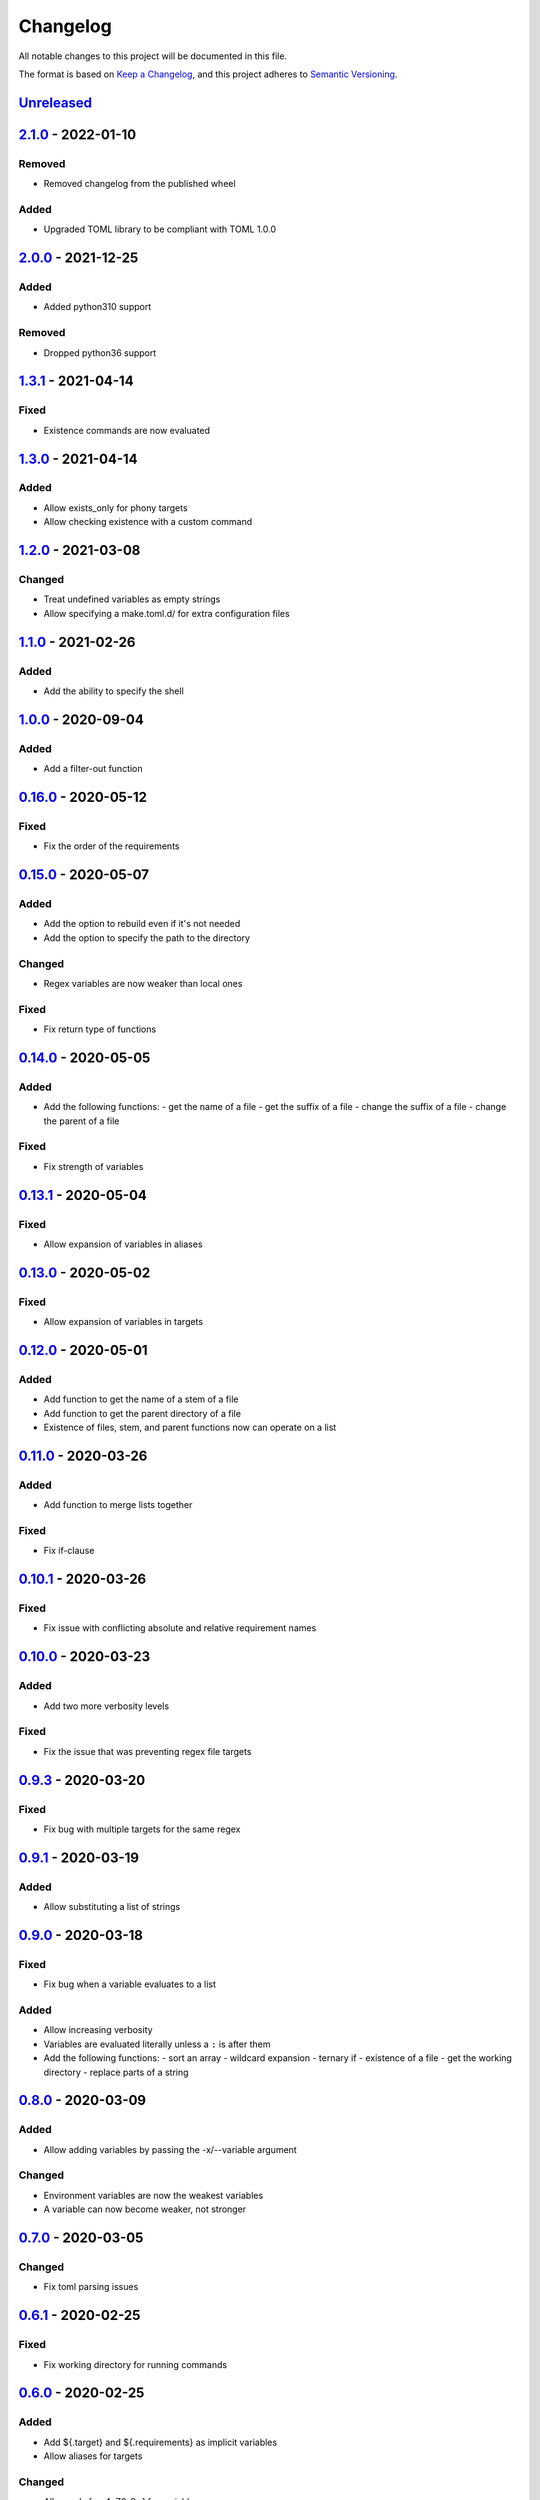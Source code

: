 =========
Changelog
=========

All notable changes to this project will be documented in this file.

The format is based on `Keep a Changelog`_, and this project adheres to `Semantic Versioning`_.

`Unreleased`_
-------------

`2.1.0`_ - 2022-01-10
---------------------

Removed
^^^^^^^
* Removed changelog from the published wheel

Added
^^^^^
* Upgraded TOML library to be compliant with TOML 1.0.0

`2.0.0`_ - 2021-12-25
---------------------

Added
^^^^^
* Added python310 support

Removed
^^^^^^^
* Dropped python36 support

`1.3.1`_ - 2021-04-14
---------------------

Fixed
^^^^^
* Existence commands are now evaluated

`1.3.0`_ - 2021-04-14
---------------------

Added
^^^^^
* Allow exists_only for phony targets
* Allow checking existence with a custom command

`1.2.0`_ - 2021-03-08
---------------------

Changed
^^^^^^^
* Treat undefined variables as empty strings
* Allow specifying a make.toml.d/ for extra configuration files

`1.1.0`_ - 2021-02-26
---------------------

Added
^^^^^
* Add the ability to specify the shell

`1.0.0`_ - 2020-09-04
---------------------

Added
^^^^^
* Add a filter-out function

`0.16.0`_ - 2020-05-12
----------------------

Fixed
^^^^^
* Fix the order of the requirements

`0.15.0`_ - 2020-05-07
----------------------

Added
^^^^^
* Add the option to rebuild even if it's not needed
* Add the option to specify the path to the directory

Changed
^^^^^^^
* Regex variables are now weaker than local ones

Fixed
^^^^^
* Fix return type of functions

`0.14.0`_ - 2020-05-05
----------------------

Added
^^^^^
* Add the following functions:
  - get the name of a file
  - get the suffix of a file
  - change the suffix of a file
  - change the parent of a file

Fixed
^^^^^
* Fix strength of variables

`0.13.1`_ - 2020-05-04
----------------------

Fixed
^^^^^
* Allow expansion of variables in aliases

`0.13.0`_ - 2020-05-02
----------------------

Fixed
^^^^^
* Allow expansion of variables in targets

`0.12.0`_ - 2020-05-01
----------------------

Added
^^^^^
* Add function to get the name of a stem of a file
* Add function to get the parent directory of a file
* Existence of files, stem, and parent functions now can operate on a list

`0.11.0`_ - 2020-03-26
----------------------

Added
^^^^^
* Add function to merge lists together

Fixed
^^^^^
* Fix if-clause

`0.10.1`_ - 2020-03-26
----------------------

Fixed
^^^^^
* Fix issue with conflicting absolute and relative requirement names

`0.10.0`_ - 2020-03-23
----------------------

Added
^^^^^
* Add two more verbosity levels

Fixed
^^^^^
* Fix the issue that was preventing regex file targets

`0.9.3`_ - 2020-03-20
---------------------

Fixed
^^^^^
* Fix bug with multiple targets for the same regex

`0.9.1`_ - 2020-03-19
---------------------

Added
^^^^^
* Allow substituting a list of strings

`0.9.0`_ - 2020-03-18
---------------------

Fixed
^^^^^
* Fix bug when a variable evaluates to a list

Added
^^^^^
* Allow increasing verbosity
* Variables are evaluated literally unless a ``:`` is after them
* Add the following functions:
  - sort an array
  - wildcard expansion
  - ternary if
  - existence of a file
  - get the working directory
  - replace parts of a string


`0.8.0`_ - 2020-03-09
---------------------

Added
^^^^^
* Allow adding variables by passing the -x/--variable argument

Changed
^^^^^^^
* Environment variables are now the weakest variables
* A variable can now become weaker, not stronger

`0.7.0`_ - 2020-03-05
---------------------

Changed
^^^^^^^
* Fix toml parsing issues

`0.6.1`_ - 2020-02-25
---------------------

Fixed
^^^^^
* Fix working directory for running commands

`0.6.0`_ - 2020-02-25
---------------------

Added
^^^^^
* Add ${.target} and ${.requirements} as implicit variables
* Allow aliases for targets

Changed
^^^^^^^
* Allow only [a-zA-Z0-9\_.] for variable names

Fixed
^^^^^
* Fix crashing bug when having lists or dicts as variable values
* Fix crashing bug when specifying recursive targets

`0.5.0`_ - 2020-02-20
---------------------

Added
^^^^^
* Allow lists and dicts for string replacement
* Allow regex targets

`0.4.0`_ - 2020-02-12
---------------------

Added
^^^^^
* Allow specifying requirements

Changed
^^^^^^^
* Build only if something has actually changed

`0.3.0`_ - 2020-02-05
---------------------

Added
^^^^^
* Allow specifying a different makefile
* ``all`` is now the default target

Changed
^^^^^^^
* Allow only one target for yamk
* Change the order of variables
* Commands are echoed and failures are allowed only if the respective setting is enabled

`0.2.0`_ - 2020-02-03
---------------------

Added
^^^^^
* Create yam alias for yamk
* Allow using variables for strings of text

`0.1.1`_ - 2020-01-31
---------------------

Added
^^^^^
* Allow processing of phony recipes with no requirements

`0.1.0`_ - 2020-01-30
---------------------

Added
^^^^^
* Add the yamk command as a placeholder
* Initial project structure


.. _`unreleased`: https://github.com/spapanik/yamk/compare/v2.1.0...main
.. _`2.1.0`: https://github.com/spapanik/yamk/compare/v2.0.0...v2.1.0
.. _`2.0.0`: https://github.com/spapanik/yamk/compare/v1.3.0...v2.0.0
.. _`1.3.1`: https://github.com/spapanik/yamk/compare/v1.3.0...v1.3.1
.. _`1.3.0`: https://github.com/spapanik/yamk/compare/v1.3.0...v1.3.0
.. _`1.2.0`: https://github.com/spapanik/yamk/compare/v1.1.0...v1.2.0
.. _`1.1.0`: https://github.com/spapanik/yamk/compare/v1.0.0...v1.1.0
.. _`1.0.0`: https://github.com/spapanik/yamk/compare/v0.16.0...v1.0.0
.. _`0.16.0`: https://github.com/spapanik/yamk/compare/v0.15.0...v0.16.0
.. _`0.15.0`: https://github.com/spapanik/yamk/compare/v0.14.0...v0.15.0
.. _`0.14.0`: https://github.com/spapanik/yamk/compare/v0.13.1...v0.14.0
.. _`0.13.1`: https://github.com/spapanik/yamk/compare/v0.13.0...v0.13.1
.. _`0.13.0`: https://github.com/spapanik/yamk/compare/v0.12.0...v0.13.0
.. _`0.12.0`: https://github.com/spapanik/yamk/compare/v0.11.0...v0.12.0
.. _`0.11.0`: https://github.com/spapanik/yamk/compare/v0.10.1...v0.11.0
.. _`0.10.1`: https://github.com/spapanik/yamk/compare/v0.10.0...v0.10.1
.. _`0.10.0`: https://github.com/spapanik/yamk/compare/v0.9.3...v0.10.0
.. _`0.9.3`: https://github.com/spapanik/yamk/compare/v0.9.1...v0.9.3
.. _`0.9.1`: https://github.com/spapanik/yamk/compare/v0.9.0...v0.9.1
.. _`0.9.0`: https://github.com/spapanik/yamk/compare/v0.8.0...v0.9.0
.. _`0.8.0`: https://github.com/spapanik/yamk/compare/v0.7.0...v0.8.0
.. _`0.7.0`: https://github.com/spapanik/yamk/compare/v0.6.1...v0.7.0
.. _`0.6.1`: https://github.com/spapanik/yamk/compare/v0.6.0...v0.6.1
.. _`0.6.0`: https://github.com/spapanik/yamk/compare/v0.5.0...v0.6.0
.. _`0.5.0`: https://github.com/spapanik/yamk/compare/v0.4.0...v0.5.0
.. _`0.4.0`: https://github.com/spapanik/yamk/compare/v0.3.0...v0.4.0
.. _`0.3.0`: https://github.com/spapanik/yamk/compare/v0.2.0...v0.3.0
.. _`0.2.0`: https://github.com/spapanik/yamk/compare/v0.1.1...v0.2.0
.. _`0.1.1`: https://github.com/spapanik/yamk/compare/v0.1.0...v0.1.1
.. _`0.1.0`: https://github.com/spapanik/yamk/releases/tag/v0.1.0

.. _`Keep a Changelog`: https://keepachangelog.com/en/1.0.0/
.. _`Semantic Versioning`: https://semver.org/spec/v2.0.0.html
